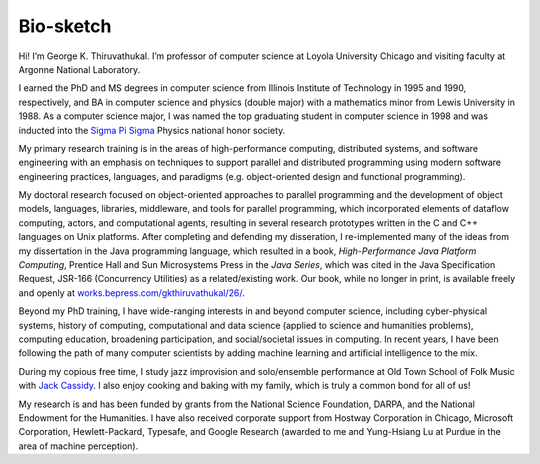 Bio-sketch
==========

Hi! I’m George K. Thiruvathukal. I’m professor of computer science at
Loyola University Chicago and visiting faculty at Argonne National
Laboratory.

I earned the PhD and MS degrees in computer science from Illinois
Institute of Technology in 1995 and 1990, respectively, and BA in
computer science and physics (double major) with a mathematics minor
from Lewis University in 1988. As a computer science major, I was named
the top graduating student in computer science in 1998 and was inducted
into the `Sigma Pi Sigma <https://www.sigmapisigma.org>`__ Physics
national honor society.

My primary research training is in the areas of high-performance
computing, distributed systems, and software engineering with an
emphasis on techniques to support parallel and distributed programming
using modern software engineering practices, languages, and paradigms
(e.g. object-oriented design and functional programming).

My doctoral research focused on object-oriented approaches to parallel
programming and the development of object models, languages, libraries,
middleware, and tools for parallel programming, which incorporated
elements of dataflow computing, actors, and computational agents,
resulting in several research prototypes written in the C and C++
languages on Unix platforms. After completing and defending my
disseration, I re-implemented many of the ideas from my dissertation in
the Java programming language, which resulted in a book,
*High-Performance Java Platform Computing*, Prentice Hall and Sun
Microsystems Press in the *Java Series*, which was cited in the Java
Specification Request, JSR-166 (Concurrency Utilities) as a
related/existing work. Our book, while no longer in print, is available
freely and openly at
`works.bepress.com/gkthiruvathukal/26/ <https://works.bepress.com/gkthiruvathukal/26/>`__.

Beyond my PhD training, I have wide-ranging interests in and beyond
computer science, including cyber-physical systems, history of
computing, computational and data science (applied to science and
humanities problems), computing education, broadening participation, and
social/societal issues in computing. In recent years, I have been
following the path of many computer scientists by adding machine
learning and artificial intelligence to the mix.

During my copious free time, I study jazz improvision and solo/ensemble
performance at Old Town School of Folk Music with `Jack
Cassidy <https://www.jackcassidymusic.com/>`__. I also enjoy cooking and
baking with my family, which is truly a common bond for all of us!

My research is and has been funded by grants from the National Science
Foundation, DARPA, and the National Endowment for the Humanities. I have
also received corporate support from Hostway Corporation in Chicago,
Microsoft Corporation, Hewlett-Packard, Typesafe, and Google Research
(awarded to me and Yung-Hsiang Lu at Purdue in the area of machine
perception).
